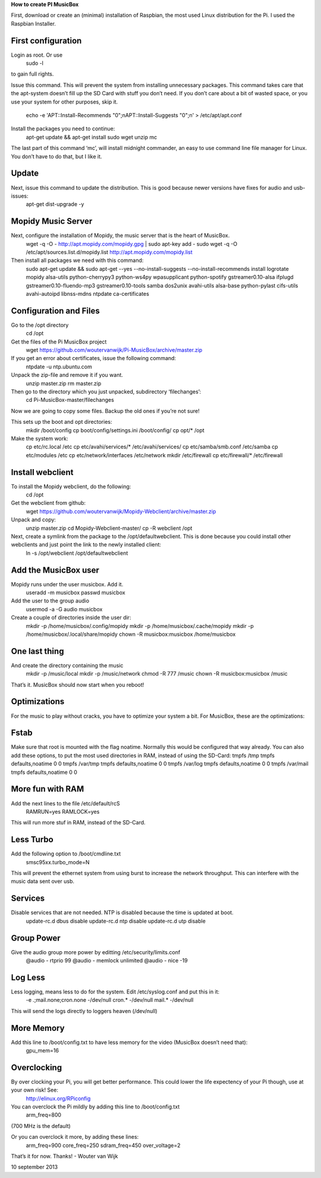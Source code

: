 **How to create PI MusicBox**

First, download or create an (minimal) installation of Raspbian, the most used Linux distribution for the Pi. I used the Raspbian Installer.

First configuration
-------------------

Login as root. Or use 
	sudo -l
to gain full rights.

Issue this command. This will prevent the system from installing unnecessary packages. This command takes care that the apt-system doesn’t fill up the SD Card with stuff you don’t need. If you don’t care about a bit of wasted space, or you use your system for other purposes, skip it.

	echo -e 'APT::Install-Recommends "0";\nAPT::Install-Suggests "0";\n' > /etc/apt/apt.conf 

Install the packages you need to continue:
	apt-get update && apt-get install sudo wget unzip mc

The last part of this command ‘mc’, will install midnight commander, an easy to use command line file manager for Linux. You don’t have to do that, but I like it.

Update
------

Next, issue this command to update the distribution. This is good because newer versions have fixes for audio and usb-issues:
	apt-get dist-upgrade -y

Mopidy Music Server
-------------------

Next, configure the installation of Mopidy, the music server that is the heart of MusicBox. 
	wget -q -O - http://apt.mopidy.com/mopidy.gpg | sudo apt-key add -
	sudo wget -q -O /etc/apt/sources.list.d/mopidy.list http://apt.mopidy.com/mopidy.list

Then install all packages we need with this command:
	sudo apt-get update && sudo apt-get --yes --no-install-suggests --no-install-recommends install logrotate mopidy alsa-utils python-cherrypy3 python-ws4py wpasupplicant python-spotify gstreamer0.10-alsa ifplugd gstreamer0.10-fluendo-mp3 gstreamer0.10-tools samba dos2unix avahi-utils alsa-base python-pylast cifs-utils avahi-autoipd libnss-mdns ntpdate ca-certificates

Configuration and Files
-----------------------

Go to the /opt directory
	cd /opt

Get the files of the Pi MusicBox project
	wget https://github.com/woutervanwijk/Pi-MusicBox/archive/master.zip

If you get an error about certificates, issue the following command:
	ntpdate -u ntp.ubuntu.com

Unpack the zip-file and remove it if you want.
	unzip master.zip
	rm master.zip

Then go to the directory which you just unpacked, subdirectory ‘filechanges’:
	cd Pi-MusicBox-master/filechanges

Now we are going to copy some files. Backup the old ones if you’re not sure! 

This sets up the boot and opt directories:
	mkdir /boot/config
	cp boot/config/settings.ini /boot/config/
	cp opt/* /opt

Make the system work:
	cp etc/rc.local /etc
	cp etc/avahi/services/* /etc/avahi/services/
	cp etc/samba/smb.conf /etc/samba
	cp etc/modules /etc
	cp etc/network/interfaces /etc/network
	mkdir /etc/firewall
	cp etc/firewall/* /etc/firewall

Install webclient
-----------------

To install the Mopidy webclient, do the following:
	cd /opt

Get the webclient from github:
	wget https://github.com/woutervanwijk/Mopidy-Webclient/archive/master.zip

Unpack and copy:
	unzip master.zip
	cd Mopidy-Webclient-master/
	cp -R webclient /opt

Next, create a symlink from the package to the /opt/defaultwebclient. This is done because you could install other webclients and just point the link to the newly installed client:
	ln -s /opt/webclient /opt/defaultwebclient

Add the MusicBox user
---------------------
Mopidy runs under the user musicbox. Add it.
	useradd -m musicbox
	passwd musicbox

Add the user to the group audio
	usermod -a -G audio musicbox

Create a couple of directories inside the user dir:
	mkdir -p /home/musicbox/.config/mopidy
	mkdir -p /home/musicbox/.cache/mopidy
	mkdir -p /home/musicbox/.local/share/mopidy
	chown -R musicbox:musicbox /home/musicbox

One last thing
--------------

And create the directory containing the music
	mkdir -p /music/local
	mkdir -p /music/network
	chmod -R 777 /music
	chown -R musicbox:musicbox /music

That’s it. MusicBox should now start when you reboot!

**Optimizations**
-----------------

For the music to play without cracks, you have to optimize your system a bit. For MusicBox, these are the optimizations:

Fstab
-----

Make sure that root is mounted with the flag noatime. Normally this would be configured that way already.
You can also add these options, to put the most used directories in RAM, instead of using the SD-Card:
tmpfs      	/tmp       	tmpfs  	defaults,noatime        	0 	0
tmpfs      	/var/tmp   	tmpfs  	defaults,noatime        	0 	0
tmpfs      	/var/log   	tmpfs  	defaults,noatime        	0 	0
tmpfs      	/var/mail  	tmpfs  	defaults,noatime        	0 	0

More fun with RAM
-----------------

Add the next lines to the file /etc/default/rcS 
	RAMRUN=yes 
	RAMLOCK=yes
This will run more stuf in RAM, instead of the SD-Card.

Less Turbo
----------

Add the following option to /boot/cmdline.txt 
	smsc95xx.turbo_mode=N

This will prevent the ethernet system from using burst to increase the network throughput. This can interfere with the music data sent over usb.

Services
--------

Disable services that are not needed. NTP is disabled because the time is updated at boot.
	update-rc.d dbus disable
	update-rc.d ntp disable
	update-rc.d utp disable


Group Power
-----------

Give the audio group more power by editting /etc/security/limits.conf
	@audio - rtprio 99
	@audio - memlock unlimited
	@audio - nice -19

Log Less
--------

Less logging, means less to do for the system. Edit /etc/syslog.conf and put this in it:
	-e *.*;mail.none;cron.none       -/dev/null
	cron.*   -/dev/null
	mail.*   -/dev/null
This will send the logs directly to loggers heaven (/dev/null)

More Memory
-----------

Add this line to /boot/config.txt to have less memory for the video (MusicBox doesn’t need that):
	gpu_mem=16

Overclocking
------------

By over clocking your Pi, you will get better performance. This could lower the life expectency of your Pi though, use at your own risk! See:
	http://elinux.org/RPiconfig

You can overclock the Pi mildly by adding this line to /boot/config.txt 
	arm_freq=800
(700 MHz is the default)

Or you can overclock it more, by adding these lines:
	arm_freq=900
	core_freq=250
	sdram_freq=450
	over_voltage=2


That’s it for now. Thanks!
- Wouter van Wijk

10 september 2013
